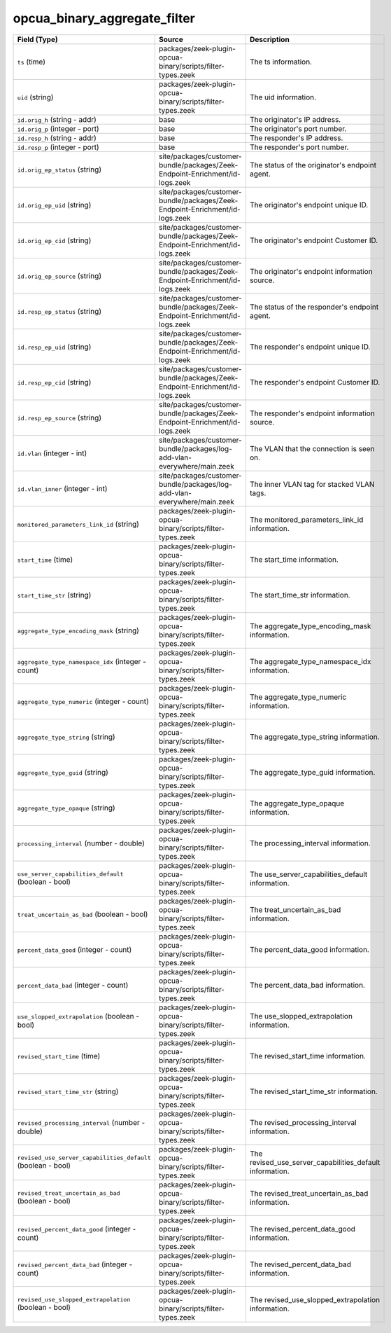 .. _ref_logs_opcua_binary_aggregate_filter:

opcua_binary_aggregate_filter
-----------------------------
.. list-table::
   :header-rows: 1
   :class: longtable
   :widths: 1 3 3

   * - Field (Type)
     - Source
     - Description

   * - ``ts`` (time)
     - packages/zeek-plugin-opcua-binary/scripts/filter-types.zeek
     - The ts information.

   * - ``uid`` (string)
     - packages/zeek-plugin-opcua-binary/scripts/filter-types.zeek
     - The uid information.

   * - ``id.orig_h`` (string - addr)
     - base
     - The originator's IP address.

   * - ``id.orig_p`` (integer - port)
     - base
     - The originator's port number.

   * - ``id.resp_h`` (string - addr)
     - base
     - The responder's IP address.

   * - ``id.resp_p`` (integer - port)
     - base
     - The responder's port number.

   * - ``id.orig_ep_status`` (string)
     - site/packages/customer-bundle/packages/Zeek-Endpoint-Enrichment/id-logs.zeek
     - The status of the originator's endpoint agent.

   * - ``id.orig_ep_uid`` (string)
     - site/packages/customer-bundle/packages/Zeek-Endpoint-Enrichment/id-logs.zeek
     - The originator's endpoint unique ID.

   * - ``id.orig_ep_cid`` (string)
     - site/packages/customer-bundle/packages/Zeek-Endpoint-Enrichment/id-logs.zeek
     - The originator's endpoint Customer ID.

   * - ``id.orig_ep_source`` (string)
     - site/packages/customer-bundle/packages/Zeek-Endpoint-Enrichment/id-logs.zeek
     - The originator's endpoint information source.

   * - ``id.resp_ep_status`` (string)
     - site/packages/customer-bundle/packages/Zeek-Endpoint-Enrichment/id-logs.zeek
     - The status of the responder's endpoint agent.

   * - ``id.resp_ep_uid`` (string)
     - site/packages/customer-bundle/packages/Zeek-Endpoint-Enrichment/id-logs.zeek
     - The responder's endpoint unique ID.

   * - ``id.resp_ep_cid`` (string)
     - site/packages/customer-bundle/packages/Zeek-Endpoint-Enrichment/id-logs.zeek
     - The responder's endpoint Customer ID.

   * - ``id.resp_ep_source`` (string)
     - site/packages/customer-bundle/packages/Zeek-Endpoint-Enrichment/id-logs.zeek
     - The responder's endpoint information source.

   * - ``id.vlan`` (integer - int)
     - site/packages/customer-bundle/packages/log-add-vlan-everywhere/main.zeek
     - The VLAN that the connection is seen on.

   * - ``id.vlan_inner`` (integer - int)
     - site/packages/customer-bundle/packages/log-add-vlan-everywhere/main.zeek
     - The inner VLAN tag for stacked VLAN tags.

   * - ``monitored_parameters_link_id`` (string)
     - packages/zeek-plugin-opcua-binary/scripts/filter-types.zeek
     - The monitored_parameters_link_id information.

   * - ``start_time`` (time)
     - packages/zeek-plugin-opcua-binary/scripts/filter-types.zeek
     - The start_time information.

   * - ``start_time_str`` (string)
     - packages/zeek-plugin-opcua-binary/scripts/filter-types.zeek
     - The start_time_str information.

   * - ``aggregate_type_encoding_mask`` (string)
     - packages/zeek-plugin-opcua-binary/scripts/filter-types.zeek
     - The aggregate_type_encoding_mask information.

   * - ``aggregate_type_namespace_idx`` (integer - count)
     - packages/zeek-plugin-opcua-binary/scripts/filter-types.zeek
     - The aggregate_type_namespace_idx information.

   * - ``aggregate_type_numeric`` (integer - count)
     - packages/zeek-plugin-opcua-binary/scripts/filter-types.zeek
     - The aggregate_type_numeric information.

   * - ``aggregate_type_string`` (string)
     - packages/zeek-plugin-opcua-binary/scripts/filter-types.zeek
     - The aggregate_type_string information.

   * - ``aggregate_type_guid`` (string)
     - packages/zeek-plugin-opcua-binary/scripts/filter-types.zeek
     - The aggregate_type_guid information.

   * - ``aggregate_type_opaque`` (string)
     - packages/zeek-plugin-opcua-binary/scripts/filter-types.zeek
     - The aggregate_type_opaque information.

   * - ``processing_interval`` (number - double)
     - packages/zeek-plugin-opcua-binary/scripts/filter-types.zeek
     - The processing_interval information.

   * - ``use_server_capabilities_default`` (boolean - bool)
     - packages/zeek-plugin-opcua-binary/scripts/filter-types.zeek
     - The use_server_capabilities_default information.

   * - ``treat_uncertain_as_bad`` (boolean - bool)
     - packages/zeek-plugin-opcua-binary/scripts/filter-types.zeek
     - The treat_uncertain_as_bad information.

   * - ``percent_data_good`` (integer - count)
     - packages/zeek-plugin-opcua-binary/scripts/filter-types.zeek
     - The percent_data_good information.

   * - ``percent_data_bad`` (integer - count)
     - packages/zeek-plugin-opcua-binary/scripts/filter-types.zeek
     - The percent_data_bad information.

   * - ``use_slopped_extrapolation`` (boolean - bool)
     - packages/zeek-plugin-opcua-binary/scripts/filter-types.zeek
     - The use_slopped_extrapolation information.

   * - ``revised_start_time`` (time)
     - packages/zeek-plugin-opcua-binary/scripts/filter-types.zeek
     - The revised_start_time information.

   * - ``revised_start_time_str`` (string)
     - packages/zeek-plugin-opcua-binary/scripts/filter-types.zeek
     - The revised_start_time_str information.

   * - ``revised_processing_interval`` (number - double)
     - packages/zeek-plugin-opcua-binary/scripts/filter-types.zeek
     - The revised_processing_interval information.

   * - ``revised_use_server_capabilities_default`` (boolean - bool)
     - packages/zeek-plugin-opcua-binary/scripts/filter-types.zeek
     - The revised_use_server_capabilities_default information.

   * - ``revised_treat_uncertain_as_bad`` (boolean - bool)
     - packages/zeek-plugin-opcua-binary/scripts/filter-types.zeek
     - The revised_treat_uncertain_as_bad information.

   * - ``revised_percent_data_good`` (integer - count)
     - packages/zeek-plugin-opcua-binary/scripts/filter-types.zeek
     - The revised_percent_data_good information.

   * - ``revised_percent_data_bad`` (integer - count)
     - packages/zeek-plugin-opcua-binary/scripts/filter-types.zeek
     - The revised_percent_data_bad information.

   * - ``revised_use_slopped_extrapolation`` (boolean - bool)
     - packages/zeek-plugin-opcua-binary/scripts/filter-types.zeek
     - The revised_use_slopped_extrapolation information.
